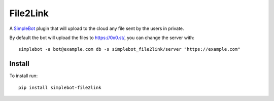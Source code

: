 File2Link
=========

.. image:: https://img.shields.io/pypi/v/simplebot_file2link.svg
   :target: https://pypi.org/project/simplebot_file2link

.. image:: https://img.shields.io/pypi/pyversions/simplebot_file2link.svg
   :target: https://pypi.org/project/simplebot_file2link

.. image:: https://pepy.tech/badge/simplebot_file2link
   :target: https://pepy.tech/project/simplebot_file2link

.. image:: https://img.shields.io/pypi/l/simplebot_file2link.svg
   :target: https://pypi.org/project/simplebot_file2link

.. image:: https://github.com/adbenitez/simplebot_file2link/actions/workflows/python-ci.yml/badge.svg
   :target: https://github.com/adbenitez/simplebot_file2link/actions/workflows/python-ci.yml

.. image:: https://img.shields.io/badge/code%20style-black-000000.svg
   :target: https://github.com/psf/black

A `SimpleBot`_ plugin that will upload to the cloud any file sent by the users in private.

By default the bot will upload the files to https://0x0.st/, you can change the server with::

    simplebot -a bot@example.com db -s simplebot_file2link/server "https://example.com"

Install
-------

To install run::

  pip install simplebot-file2link


.. _SimpleBot: https://github.com/simplebot-org/simplebot
